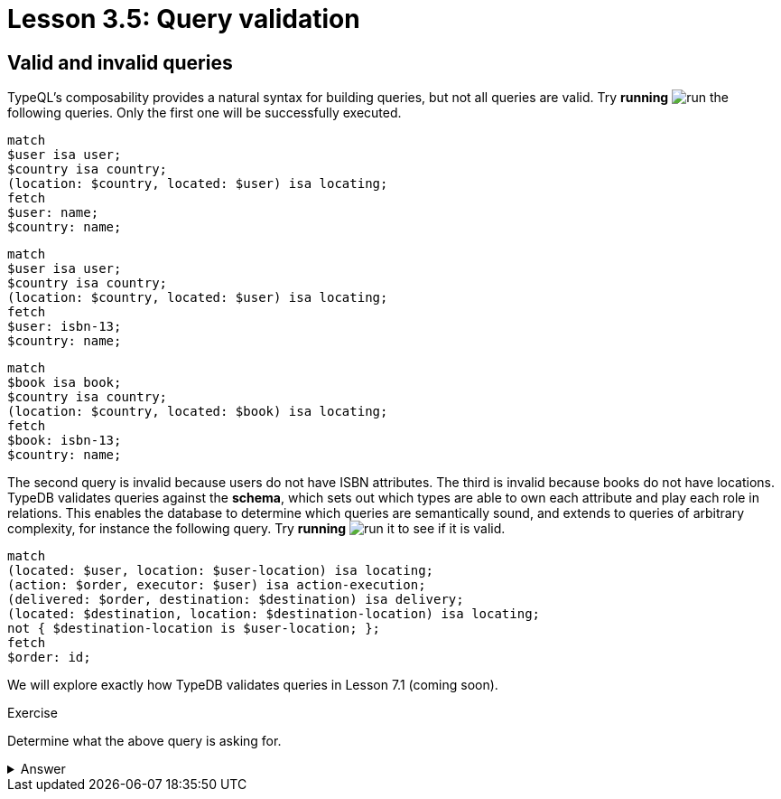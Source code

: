 = Lesson 3.5: Query validation

== Valid and invalid queries

TypeQL's composability provides a natural syntax for building queries, but not all queries are valid. Try *running* image:learn::studio-icons/run.png[] the following queries. Only the first one will be successfully executed.

[,typeql]
----
match
$user isa user;
$country isa country;
(location: $country, located: $user) isa locating;
fetch
$user: name;
$country: name;
----

[,typeql]
----
match
$user isa user;
$country isa country;
(location: $country, located: $user) isa locating;
fetch
$user: isbn-13;
$country: name;
----

[,typeql]
----
match
$book isa book;
$country isa country;
(location: $country, located: $book) isa locating;
fetch
$book: isbn-13;
$country: name;
----

The second query is invalid because users do not have ISBN attributes. The third is invalid because books do not have locations. TypeDB validates queries against the *schema*, which sets out which types are able to own each attribute and play each role in relations. This enables the database to determine which queries are semantically sound, and extends to queries of arbitrary complexity, for instance the following query. Try *running* image:learn::studio-icons/run.png[] it to see if it is valid.

[,typeql]
----
match
(located: $user, location: $user-location) isa locating;
(action: $order, executor: $user) isa action-execution;
(delivered: $order, destination: $destination) isa delivery;
(located: $destination, location: $destination-location) isa locating;
not { $destination-location is $user-location; };
fetch
$order: id;
----

We will explore exactly how TypeDB validates queries in Lesson 7.1 (coming soon).

.Exercise
[caption=""]
====
Determine what the above query is asking for.

.Answer
[%collapsible]
=====
It retrieves the IDs of orders that have a destination other than the location of the user that placed the order. Perhaps these orders are gifts! This query uses two keywords we haven't introduced yet: `not` and `is`. We will learn about these keywords in Lesson 7.3 (coming soon).
=====

====
